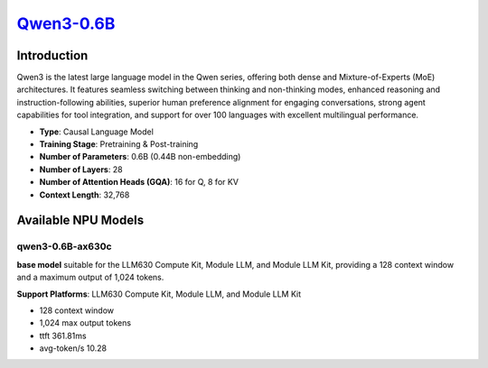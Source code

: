 `Qwen3-0.6B <https://huggingface.co/Qwen/Qwen3-0.6B>`_
======================================================

Introduction
------------

Qwen3 is the latest large language model in the Qwen series, offering both dense and Mixture-of-Experts (MoE) architectures. It features seamless switching between thinking and non-thinking modes, enhanced reasoning and instruction-following abilities, superior human preference alignment for engaging conversations, strong agent capabilities for tool integration, and support for over 100 languages with excellent multilingual performance.

- **Type**: Causal Language Model
- **Training Stage**: Pretraining & Post-training
- **Number of Parameters**: 0.6B (0.44B non-embedding)
- **Number of Layers**: 28
- **Number of Attention Heads (GQA)**: 16 for Q, 8 for KV
- **Context Length**: 32,768

Available NPU Models
--------------------

qwen3-0.6B-ax630c
~~~~~~~~~~~~~~~~~

**base model** suitable for the LLM630 Compute Kit, Module LLM, and Module LLM Kit, providing a 128 context window and a maximum output of 1,024 tokens.

**Support Platforms**: LLM630 Compute Kit, Module LLM, and Module LLM Kit

- 128 context window

- 1,024 max output tokens

- ttft 361.81ms

- avg-token/s 10.28
